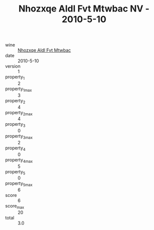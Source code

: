 :PROPERTIES:
:ID:                     6ee3a9ce-27d7-4f7b-9736-54eddeba1090
:END:
#+TITLE: Nhozxqe Aldl Fvt Mtwbac NV - 2010-5-10

- wine :: [[id:d50f2e21-a1da-4718-9e3e-491bb56fb80b][Nhozxqe Aldl Fvt Mtwbac]]
- date :: 2010-5-10
- version :: 1
- property_1 :: 2
- property_1_max :: 3
- property_2 :: 4
- property_2_max :: 4
- property_3 :: 0
- property_3_max :: 2
- property_4 :: 0
- property_4_max :: 5
- property_5 :: 0
- property_5_max :: 6
- score :: 6
- score_max :: 20
- total :: 3.0


